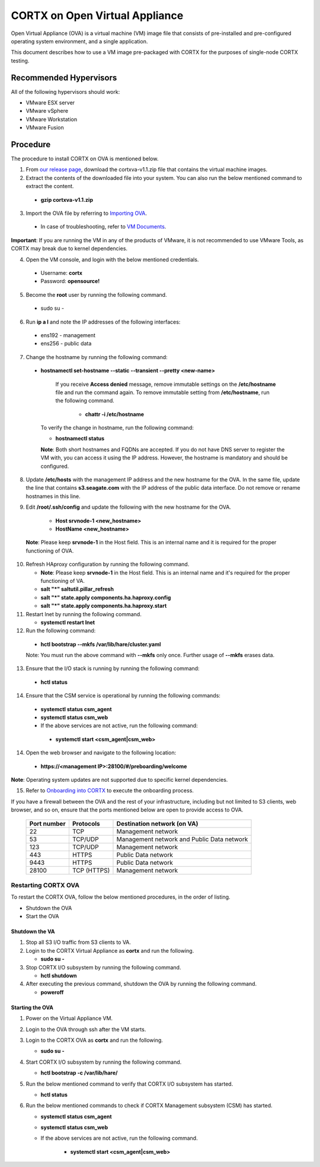 
===============================
CORTX on Open Virtual Appliance
===============================
Open Virtual Appliance (OVA) is a virtual machine (VM) image file that consists of pre-installed and pre-configured operating system environment, and a single application.

This document describes how to use a VM image pre-packaged with CORTX for the purposes of single-node CORTX testing.

***********************
Recommended Hypervisors
***********************
All of the following hypervisors should work:

* VMware ESX server
* VMware vSphere
* VMware Workstation
* VMware Fusion

**********
Procedure
**********
The procedure to install CORTX on OVA is mentioned below.

1. From `our release page <https://github.com/Seagate/cortx/releases/tag/OVA>`_, download the cortxva-v1.1.zip file that contains the virtual machine images.

2. Extract the contents of the downloaded file into your system. You can also run the below mentioned command to extract the content.

  * **gzip cortxva-v1.1.zip**

3. Import the OVA file by referring to `Importing OVA <Importing_OVA_File.rst>`_.

 - In case of troubleshooting, refer to `VM Documents <https://docs.vmware.com/en/VMware-vSphere/index.html>`_.
  
**Important**: If you are running the VM in any of the products of VMware, it is not recommended to use VMware Tools, as CORTX may break due to kernel dependencies.
 
4. Open the VM console, and login with the below mentioned credentials.

  - Username: **cortx**
  
  - Password: **opensource!**

5. Become the **root** user by running the following command.

 - sudo su -
 
6. Run **ip a l** and note the IP addresses of the following interfaces:

 - ens192 - management
 
 - ens256 - public data
 
7. Change the hostname by running the following command:

 - **hostnamectl set-hostname --static --transient --pretty <new-name>**
  
     If you receive **Access denied** message, remove immutable settings on the **/etc/hostname** file and run the command again. To remove immutable setting from **/etc/hostname**, run the following command.
     
      - **chattr -i /etc/hostname**
  
 
   To verify the change in hostname, run the following command:
 
   - **hostnamectl status**
   
   **Note**: Both short hostnames and FQDNs are accepted. If you do not have DNS server to register the VM with, you can access it using the IP address. However, the hostname is mandatory and should be configured.

8. Update **/etc/hosts** with the management IP address and the new hostname for the OVA. In the same file, update the line that contains **s3.seagate.com** with the IP address of the public data interface. Do not remove or rename hostnames in this line.

9. Edit **/root/.ssh/config** and update the following with the new hostname for the OVA.

    * **Host srvnode-1 <new_hostname>**
  
    * **HostName <new_hostname>**
  
  **Note**: Please keep **srvnode-1** in the Host field. This is an internal name and it is required for the proper functioning of OVA.

10. Refresh HAproxy configuration by running the following command.

    * **Note**: Please keep **srvnode-1** in the Host field. This is an internal name and it's required for the proper functioning of VA.

    * **salt "*" saltutil.pillar_refresh**
  
    * **salt "*" state.apply components.ha.haproxy.config**
  
    * **salt "*" state.apply components.ha.haproxy.start**
  
11. Restart lnet by running the following command.

    * **systemctl restart lnet**
  
12. Run the following command:

   * **hctl bootstrap --mkfs /var/lib/hare/cluster.yaml**

   Note: You must run the above command with **--mkfs** only once. Further usage of **--mkfs** erases data.

13. Ensure that the I/O stack is running by running the following command:

   * **hctl status**

14. Ensure that the CSM service is operational by running the following commands:

   * **systemctl status csm_agent**
   * **systemctl status csm_web**

   * If the above services are not active, run the following command:

    * **systemctl start <csm_agent|csm_web>**
  
14. Open the web browser and navigate to the following location:

   * **https://<management IP>:28100/#/preboarding/welcome**
  
**Note**: Operating system updates are not supported due to specific kernel dependencies.

15. Refer to `Onboarding into CORTX <Onboarding.rst>`_ to execute the onboarding process.


If you have a firewall between the OVA and the rest of your infrastructure, including but not limited to S3 clients, web browser, and so on, ensure that the  ports mentioned below are open to provide access to OVA.
  
 +----------------------+-------------------+---------------------------------------------+
 |    **Port number**   |   **Protocols**   |   **Destination network (on VA)**           |
 +----------------------+-------------------+---------------------------------------------+
 |          22          |        TCP        |           Management network                |
 +----------------------+-------------------+---------------------------------------------+ 
 |          53          |      TCP/UDP      | Management network and Public Data network  |
 +----------------------+-------------------+---------------------------------------------+ 
 |         123          |      TCP/UDP      |              Management network             |
 +----------------------+-------------------+---------------------------------------------+
 |         443          |       HTTPS       |             Public Data network             |
 +----------------------+-------------------+---------------------------------------------+
 |         9443         |       HTTPS       |              Public Data network            |
 +----------------------+-------------------+---------------------------------------------+
 |         28100        |   TCP (HTTPS)     |              Management network             |
 +----------------------+-------------------+---------------------------------------------+

Restarting CORTX OVA
====================
To restart the CORTX OVA, follow the below mentioned procedures, in the order of listing.

- Shutdown the OVA

- Start the OVA

Shutdown the VA
----------------
1. Stop all S3 I/O traffic from S3 clients to VA.

2. Login to the CORTX Virtual Appliance as **cortx** and run the following.

   * **sudo su -**

3. Stop CORTX I/O subsystem by running the following command.

   * **hctl shutdown** 

4. After executing the previous command, shutdown the OVA by running the following command.

   * **poweroff**
 

Starting the OVA
-----------------
1. Power on the Virtual Appliance VM.

2. Login to the OVA through ssh after the VM starts.

3. Login to the CORTX OVA as **cortx** and run the following.

   * **sudo su -**

4. Start CORTX I/O subsystem by running the following command.

   * **hctl bootstrap -c /var/lib/hare/**

5. Run the below mentioned command to verify that CORTX I/O subsystem has started.

   * **hctl status** 

6. Run the below mentioned commands to check if CORTX Management subsystem (CSM) has started.

   * **systemctl status csm_agent**

   * **systemctl status csm_web**

   * If the above services are not active, run the following command.

      * **systemctl start <csm_agent|csm_web>**
